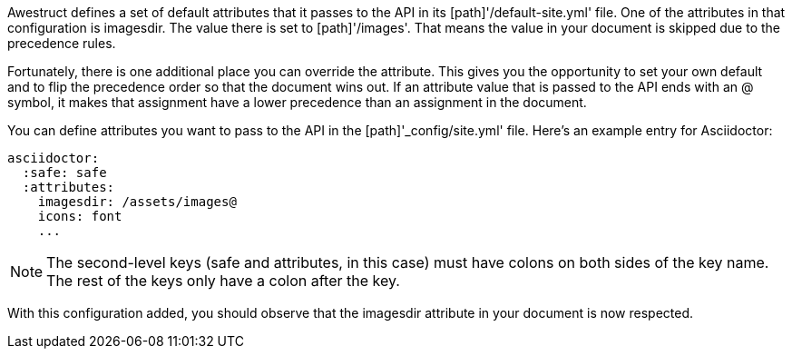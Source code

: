 ////
Included in:

- user-manual: Static website generators: Configuring attributes for Awestruct
////

Awestruct defines a set of default attributes that it passes to the API in its [path]'/default-site.yml' file.
One of the attributes in that configuration is +imagesdir+. 
The value there is set to [path]'/images'. 
That means the value in your document is skipped due to the precedence rules.

Fortunately, there is one additional place you can override the attribute. 
This gives you the opportunity to set your own default and to flip the precedence order so that the document wins out. 
If an attribute value that is passed to the API ends with an +@+ symbol, it makes that assignment have a lower precedence than an assignment in the document.

You can define attributes you want to pass to the API in the [path]'_config/site.yml' file. 
Here's an example entry for Asciidoctor:

```yaml
asciidoctor:
  :safe: safe
  :attributes:
    imagesdir: /assets/images@
    icons: font
    ...
```

NOTE: The second-level keys (safe and attributes, in this case) must have colons on both sides of the key name. 
The rest of the keys only have a colon after the key.

With this configuration added, you should observe that the +imagesdir+ attribute in your document is now respected.
